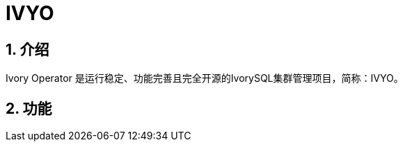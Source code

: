:sectnums:
:sectnumlevels: 5

= IVYO

== 介绍

Ivory Operator 是运行稳定、功能完善且完全开源的IvorySQL集群管理项目，简称：IVYO。

== 功能